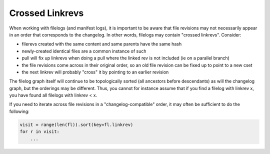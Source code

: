 Crossed Linkrevs
================

When working with filelogs (and manifest logs), it is important to be aware that file revisions may not necessarily appear in an order that corresponds to the changelog. In other words, filelogs may contain "crossed linkrevs". Consider:

* filerevs created with the same content and same parents have the same hash

* newly-created identical files are a common instance of such

* pull will fix up linkrevs when doing a pull where the linked rev is not included (ie on a parallel branch)

* the file revisions come across in their original order, so an old file revision can be fixed up to point to a new cset

* the next linkrev will probably "cross" it by pointing to an earlier revision

The filelog graph itself will continue to be topologically sorted (all ancestors before descendants) as will the changelog graph, but the orderings may be different. Thus, you cannot for instance assume that if you find a filelog with linkrev x, you have found all filelogs with linkrev < x.

If you need to iterate across file revisions in a "changelog-compatible" order, it may often be sufficient to do the following:

.. sourcecode:: python

   visit = range(len(fl)).sort(key=fl.linkrev)
   for r in visit:
       ...



